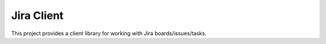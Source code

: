 Jira Client
========================================

This project provides a client library for working with Jira boards/issues/tasks.

